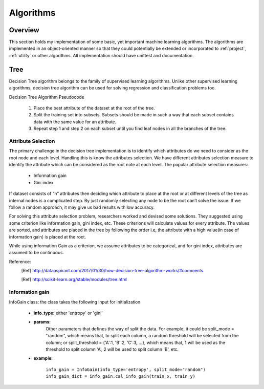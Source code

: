.. _algo:

Algorithms
===========

Overview
++++++++++

This section holds my implementation of some basic, yet important machine learning algorithms. The algorithms are
implemented in an object-oriented manner so that they could potentially be extended or incorporated to :ref:`project`,
:ref:`utility` or other algorithms. All implementation should have unittest and documentation.


Tree
++++++++++

Decision Tree algorithm belongs to the family of supervised learning algorithms. Unlike other supervised learning
algorithms, decision tree algorithm can be used for solving regression and classification problems too.

Decision Tree Algorithm Pseudocode

    #. Place the best attribute of the dataset at the root of the tree.

    #. Split the training set into subsets. Subsets should be made in such a way that each subset contains data with the
       same value for an attribute.

    #. Repeat step 1 and step 2 on each subset until you find leaf nodes in all the branches of the tree.



Attribute Selection
----------------------

The primary challenge in the decision tree implementation is to identify which attributes do we need to consider as the root node and each level. Handling this is know the attributes selection. We have different attributes selection measure to identify the attribute which can be considered as the root note at each level.
The popular attribute selection measures:
    * Information gain
    * Gini index

If dataset consists of “n” attributes then deciding which attribute to place at the root or at different levels of the
tree as internal nodes is a complicated step. By just randomly selecting any node to be the root can’t solve the issue.
If we follow a random approach, it may give us bad results with low accuracy.

For solving this attribute selection problem, researchers worked and devised some solutions. They suggested using some
criterion like information gain, gini index, etc. These criterions will calculate values for every attribute.
The values are sorted, and attributes are placed in the tree by following the order i.e, the attribute with a high
value(in case of information gain) is placed at the root.

While using information Gain as a criterion, we assume attributes to be categorical, and for gini index,
attributes are assumed to be continuous.


Reference:
    .. [Ref] http://dataaspirant.com/2017/01/30/how-decision-tree-algorithm-works/#comments
    .. [Ref] http://scikit-learn.org/stable/modules/tree.html

.. _information gain:

Information gain
--------------------------

InfoGain class: the class takes the following input for initialization

    + **info_type**: either 'entropy' or 'gini'
    + **params**:
                Other parameters that defines the way of split the data. For example, it could be split_mode = "random",
                which means that, to split each column, a random threshold will be selected from the column; or
                split_threshold = {'A':1, 'B':2, 'C':3, ...}, which means that, 1 will be used as the threshold to split
                column 'A', 2 will be used to split column 'B', etc.

    + **example**:

            |    ``info_gain = InfoGain(info_type='entropy', split_mode="random")``
            |    ``info_gain_dict = info_gain.cal_info_gain(train_x, train_y)``
